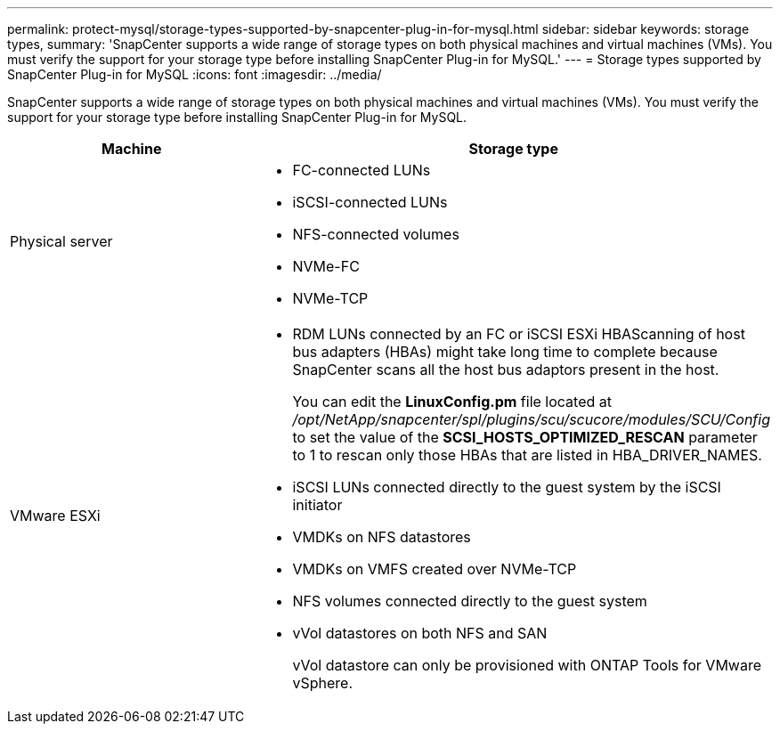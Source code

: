 ---
permalink: protect-mysql/storage-types-supported-by-snapcenter-plug-in-for-mysql.html
sidebar: sidebar
keywords: storage types, 
summary: 'SnapCenter supports a wide range of storage types on both physical machines and virtual machines (VMs). You must verify the support for your storage type before installing SnapCenter Plug-in for MySQL.'
---
= Storage types supported by SnapCenter Plug-in for MySQL
:icons: font
:imagesdir: ../media/

[.lead]
SnapCenter supports a wide range of storage types on both physical machines and virtual machines (VMs). You must verify the support for your storage type before installing SnapCenter Plug-in for MySQL.

|===
| Machine | Storage type

a|
Physical server
a|
* FC-connected LUNs
* iSCSI-connected LUNs
* NFS-connected volumes
* NVMe-FC
* NVMe-TCP
a|
VMware ESXi
a|
* RDM LUNs connected by an FC or iSCSI ESXi HBAScanning of host bus adapters (HBAs) might take long time to complete because SnapCenter scans all the host bus adaptors present in the host.
+
You can edit the *LinuxConfig.pm* file located at _/opt/NetApp/snapcenter/spl/plugins/scu/scucore/modules/SCU/Config_ to set the value of the *SCSI_HOSTS_OPTIMIZED_RESCAN* parameter to 1 to rescan only those HBAs that are listed in HBA_DRIVER_NAMES.
* iSCSI LUNs connected directly to the guest system by the iSCSI initiator
* VMDKs on NFS datastores
* VMDKs on VMFS created over NVMe-TCP
* NFS volumes connected directly to the guest system
* vVol datastores on both NFS and SAN
+
vVol datastore can only be provisioned with ONTAP Tools for VMware vSphere.
|===
